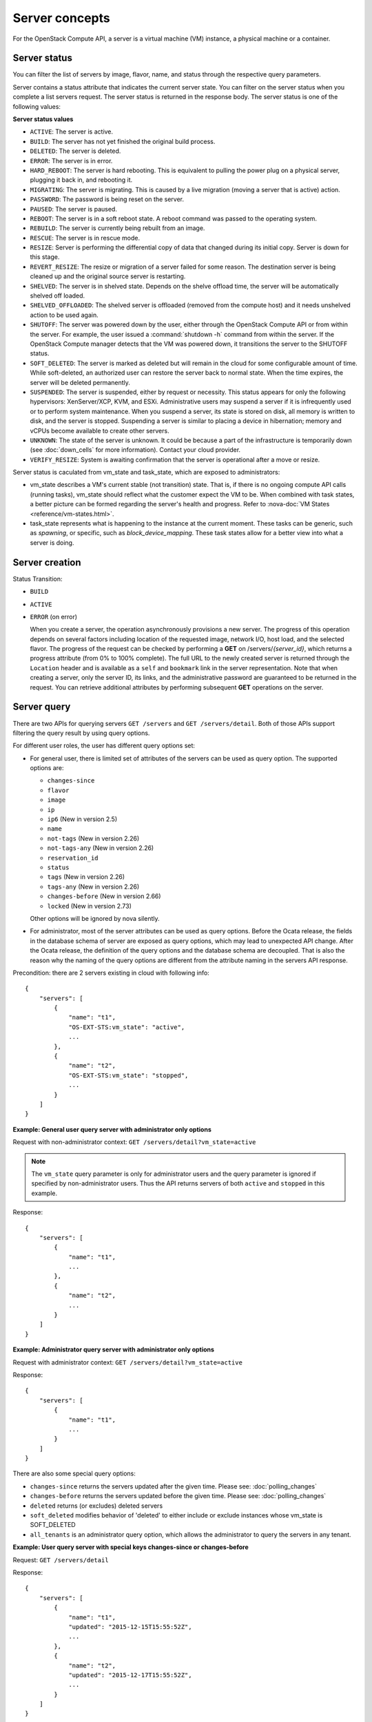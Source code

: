 ===============
Server concepts
===============

For the OpenStack Compute API, a server is a virtual machine (VM) instance,
a physical machine or a container.

Server status
~~~~~~~~~~~~~

You can filter the list of servers by image, flavor, name, and status
through the respective query parameters.

Server contains a status attribute that indicates the current server
state. You can filter on the server status when you complete a list
servers request. The server status is returned in the response body. The
server status is one of the following values:

**Server status values**

-  ``ACTIVE``: The server is active.

-  ``BUILD``: The server has not yet finished the original build process.

-  ``DELETED``: The server is deleted.

-  ``ERROR``: The server is in error.

-  ``HARD_REBOOT``: The server is hard rebooting. This is equivalent to
   pulling the power plug on a physical server, plugging it back in, and
   rebooting it.

-  ``MIGRATING``: The server is migrating. This is caused by a
   live migration (moving a server that is active) action.

-  ``PASSWORD``: The password is being reset on the server.

-  ``PAUSED``: The server is paused.

-  ``REBOOT``: The server is in a soft reboot state. A reboot command
   was passed to the operating system.

-  ``REBUILD``: The server is currently being rebuilt from an image.

-  ``RESCUE``: The server is in rescue mode.

-  ``RESIZE``: Server is performing the differential copy of data that
   changed during its initial copy. Server is down for this stage.

-  ``REVERT_RESIZE``: The resize or migration of a server failed for
   some reason. The destination server is being cleaned up and the
   original source server is restarting.

-  ``SHELVED``: The server is in shelved state. Depends on the shelve offload
   time, the server will be automatically shelved off loaded.

-  ``SHELVED_OFFLOADED``: The shelved server is offloaded (removed from the
   compute host) and it needs unshelved action to be used again.

-  ``SHUTOFF``: The server was powered down by the user, either through the
   OpenStack Compute API or from within the server. For example, the user
   issued a :command:`shutdown -h` command from within the server.
   If the OpenStack Compute manager detects that the VM was powered down,
   it transitions the server to the SHUTOFF status.

-  ``SOFT_DELETED``: The server is marked as deleted but will remain in the
   cloud for some configurable amount of time. While soft-deleted, an
   authorized user can restore the server back to normal state. When the time
   expires, the server will be deleted permanently.

-  ``SUSPENDED``: The server is suspended, either by request or
   necessity. This status appears for only the following hypervisors:
   XenServer/XCP, KVM, and ESXi. Administrative users may suspend a
   server if it is infrequently used or to perform system maintenance.
   When you suspend a server, its state is stored on disk, all
   memory is written to disk, and the server is stopped.
   Suspending a server is similar to placing a device in hibernation;
   memory and vCPUs become available to create other servers.

-  ``UNKNOWN``: The state of the server is unknown. It could be because a part
   of the infrastructure is temporarily down (see :doc:`down_cells`
   for more information). Contact your cloud provider.

-  ``VERIFY_RESIZE``: System is awaiting confirmation that the server is
   operational after a move or resize.

Server status is caculated from vm_state and task_state, which
are exposed to administrators:

- vm_state describes a VM's current stable (not transition) state. That is, if
  there is no ongoing compute API calls (running tasks), vm_state should reflect
  what the customer expect the VM to be. When combined with task states,
  a better picture can be formed regarding the server's health and progress.
  Refer to :nova-doc:`VM States <reference/vm-states.html>`.

- task_state represents what is happening to the instance at the
  current moment. These tasks can be generic, such as `spawning`, or specific,
  such as `block_device_mapping`. These task states allow for a better view into
  what a server is doing.

Server creation
~~~~~~~~~~~~~~~

Status Transition:

- ``BUILD``

  .. todo:: Add more details.

- ``ACTIVE``

  .. todo:: Add more details.

- ``ERROR`` (on error)

  When you create a server, the operation asynchronously provisions a new
  server. The progress of this operation depends on several factors
  including location of the requested image, network I/O, host load, and
  the selected flavor. The progress of the request can be checked by
  performing a **GET** on /servers/*{server_id}*, which returns a progress
  attribute (from 0% to 100% complete). The full URL to the newly created
  server is returned through the ``Location`` header and is available as a
  ``self`` and ``bookmark`` link in the server representation. Note that
  when creating a server, only the server ID, its links, and the
  administrative password are guaranteed to be returned in the request.
  You can retrieve additional attributes by performing subsequent **GET**
  operations on the server.

Server query
~~~~~~~~~~~~

There are two APIs for querying servers ``GET /servers`` and
``GET /servers/detail``. Both of those APIs support filtering the query result
by using query options.

For different user roles, the user has different query options set:

- For general user, there is limited set of attributes of the servers can be
  used as query option. The supported options are:

  - ``changes-since``
  - ``flavor``
  - ``image``
  - ``ip``
  - ``ip6`` (New in version 2.5)
  - ``name``
  - ``not-tags`` (New in version 2.26)
  - ``not-tags-any`` (New in version 2.26)
  - ``reservation_id``
  - ``status``
  - ``tags`` (New in version 2.26)
  - ``tags-any`` (New in version 2.26)
  - ``changes-before`` (New in version 2.66)
  - ``locked`` (New in version 2.73)

  Other options will be ignored by nova silently.

- For administrator, most of the server attributes can be used as query
  options. Before the Ocata release, the fields in the database schema of
  server are exposed as query options, which may lead to unexpected API
  change. After the Ocata release, the definition of the query options and
  the database schema are decoupled. That is also the reason why the naming of
  the query options are different from the attribute naming in the servers API
  response.


Precondition: there are 2 servers existing in cloud with following info::

  {
      "servers": [
          {
              "name": "t1",
              "OS-EXT-STS:vm_state": "active",
              ...
          },
          {
              "name": "t2",
              "OS-EXT-STS:vm_state": "stopped",
              ...
          }
      ]
  }

**Example: General user query server with administrator only options**

Request with non-administrator context: ``GET /servers/detail?vm_state=active``

.. note::

  The ``vm_state`` query parameter is only for administrator users and
  the query parameter is ignored if specified by non-administrator users.
  Thus the API returns servers of both ``active`` and ``stopped``
  in this example.

Response::

   {
       "servers": [
           {
               "name": "t1",
               ...
           },
           {
               "name": "t2",
               ...
           }
       ]
   }

**Example: Administrator query server with administrator only options**

Request with administrator context: ``GET /servers/detail?vm_state=active``

Response::

   {
       "servers": [
           {
               "name": "t1",
               ...
           }
       ]
   }

There are also some special query options:

- ``changes-since`` returns the servers updated after the given time.
  Please see: :doc:`polling_changes`

- ``changes-before`` returns the servers updated before the given time.
  Please see: :doc:`polling_changes`

- ``deleted`` returns (or excludes) deleted servers

- ``soft_deleted`` modifies behavior of 'deleted' to either include or exclude
  instances whose vm_state is SOFT_DELETED

- ``all_tenants`` is an administrator query option, which allows the
  administrator to query the servers in any tenant.


**Example: User query server with special keys changes-since or changes-before**

Request: ``GET /servers/detail``

Response::

   {
       "servers": [
           {
               "name": "t1",
               "updated": "2015-12-15T15:55:52Z",
               ...
           },
           {
               "name": "t2",
               "updated": "2015-12-17T15:55:52Z",
               ...
           }
       ]
   }

Request: ``GET /servers/detail?changes-since='2015-12-16T15:55:52Z'``

Response::

   {
       {
           "name": "t2",
           "updated": "2015-12-17T15:55:52Z",
           ...
       }
   }

Request: ``GET /servers/detail?changes-before='2015-12-16T15:55:52Z'``

Response::

   {
       {
           "name": "t1",
           "updated": "2015-12-15T15:55:52Z",
           ...
       }
   }

Request:
``GET /servers/detail?changes-since='2015-12-10T15:55:52Z'&changes-before='2015-12-28T15:55:52Z'``

Response::

   {
       "servers": [
           {
               "name": "t1",
               "updated": "2015-12-15T15:55:52Z",
               ...
           },
           {
               "name": "t2",
               "updated": "2015-12-17T15:55:52Z",
               ...
           }
       ]
   }

There are two kinds of matching in query options: Exact matching and
regex matching.

**Example: User query server using exact matching on host**

Request with administrator context: ``GET /servers/detail``

Response::

   {
       "servers": [
           {
               "name": "t1",
               "OS-EXT-SRV-ATTR:host": "devstack"
               ...
           },
           {
               "name": "t2",
               "OS-EXT-SRV-ATTR:host": "devstack1"
               ...
           }
       ]
   }

Request with administrator context: ``GET /servers/detail?host=devstack``

Response::

   {
       "servers": [
           {
               "name": "t1",
               "OS-EXT-SRV-ATTR:host": "devstack"
               ...
           }
       ]
   }

**Example: Query server using regex matching on name**

Request with administrator context: ``GET /servers/detail``

Response::

   {
       "servers": [
           {
               "name": "test11",
               ...
           },
           {
               "name": "test21",
               ...
           },
           {
               "name": "t1",
               ...
           },
           {
               "name": "t14",
               ...
           }
       ]
   }

Request with administrator context: ``GET /servers/detail?name=t1``

Response::

   {
       "servers": [
           {
               "name": "test11",
               ...
           },
           {
               "name": "t1",
               ...
           },
           {
               "name": "t14",
               ...
           }
       ]
   }

**Example: User query server using exact matching on host and regex
matching on name**

Request with administrator context: ``GET /servers/detail``

Response::

   {
       "servers": [
           {
               "name": "test1",
               "OS-EXT-SRV-ATTR:host": "devstack"
               ...
           },
           {
               "name": "t2",
               "OS-EXT-SRV-ATTR:host": "devstack1"
               ...
           },
           {
               "name": "test3",
               "OS-EXT-SRV-ATTR:host": "devstack1"
               ...
           }
       ]
   }

Request with administrator context:
``GET /servers/detail?host=devstack1&name=test``

Response::

   {
       "servers": [
           {
               "name": "test3",
               "OS-EXT-SRV-ATTR:host": "devstack1"
               ...
           }
       ]
   }

Request: ``GET /servers/detail?changes-since='2015-12-16T15:55:52Z'``

Response::

   {
       {
           "name": "t2",
           "updated": "2015-12-17T15:55:52Z"
           ...
       }
   }

Server actions
~~~~~~~~~~~~~~

-  **Reboot**

   Use this function to perform either a soft or hard reboot of a
   server. With a soft reboot, the operating system is signaled to
   restart, which allows for a graceful shutdown of all processes. A
   hard reboot is the equivalent of power cycling the server. The
   virtualization platform should ensure that the reboot action has
   completed successfully even in cases in which the underlying
   domain/VM is paused or halted/stopped.

-  **Rebuild**

   Use this function to remove all data on the server and replaces it
   with the specified image. Server ID, flavor and IP addresses remain
   the same.

-  **Evacuate**

   Should a nova-compute service actually go offline, it can no longer report
   status about any of the servers on it. This means they'll be
   listed in an 'ACTIVE' state forever.

   Evacuate is a work around for this that lets an administrator
   forcibly rebuild these servers on another node. It makes
   no guarantees that the host was actually down, so fencing is
   left as an exercise to the deployer.

-  **Resize** (including **Confirm resize**, **Revert resize**)

   Use this function to convert an existing server to a different
   flavor, in essence, scaling the server up or down. The original
   server is saved for a period of time to allow rollback if there is a
   problem. All resizes should be tested and explicitly confirmed, at
   which time the original server is removed. The resized server may be
   automatically confirmed based on the administrator's configuration of
   the deployment.

   Confirm resize action will delete the old server in the virt layer.
   The spawned server in the virt layer will be used from then on.
   On the contrary, Revert resize action will delete the new server
   spawned in the virt layer and revert all changes. The original server
   will be used from then on.

-  **Pause**, **Unpause**

   You can pause a server by making a pause request. This request stores
   the state of the VM in RAM. A paused server continues to run in a
   frozen state.

   Unpause returns a paused server back to an active state.

-  **Suspend**, **Resume**

   Administrative users might want to suspend a server if it is
   infrequently used or to perform system maintenance. When you suspend
   a server, its VM state is stored on disk, all memory is written to
   disk, and the virtual machine is stopped. Suspending a server is
   similar to placing a device in hibernation; memory and vCPUs become
   available to create other servers.

   Resume will resume a suspended server to an active state.

-  **Snapshot**

   You can store the current state of the server root disk to be saved
   and uploaded back into the glance image repository.
   Then a server can later be booted again using this saved image.

-  **Backup**

   You can use backup method to store server's current state in the glance
   repository, in the mean time, old snapshots will be removed based on the
   given 'daily' or 'weekly' type.

-  **Start**

   Power on the server.

-  **Stop**

   Power off the server.

-  **Delete**, **Restore**

   Power off the given server first then detach all the resources associated
   to the server such as network and volumes, then delete the server.

   The configuration option 'reclaim_instance_interval' (in seconds) decides whether
   the server to be deleted will still be in the system. If this value is greater
   than 0, the deleted server will not be deleted immediately, instead it will be
   put into a queue until it's too old (deleted time greater than the value of
   reclaim_instance_interval). Administrator is able to use Restore action to
   recover the server from the delete queue. If the deleted server remains
   longer than the value of reclaim_instance_interval, it will be deleted by compute
   service automatically.

-  **Shelve**, **Shelve offload**, **Unshelve**

   Shelving a server indicates it will not be needed for some time and may be
   temporarily removed from the hypervisors. This allows its resources to
   be freed up for use by someone else.

   By default the configuration option 'shelved_offload_time' is 0 and the shelved
   server will be removed from the hypervisor immediately after shelve operation;
   Otherwise, the resource will be kept for the value of 'shelved_offload_time'
   (in seconds) so that during the time period the unshelve action will be faster,
   then the periodic task will remove the server from hypervisor after
   'shelved_offload_time' time passes. Set the option 'shelved_offload_time'
   to -1 make it never offload.

   Shelve will power off the given server and take a snapshot if it is booted
   from image. The server can then be offloaded from the compute host and its
   resources deallocated. Offloading is done immediately if booted from volume,
   but if booted from image the offload can be delayed for some time or
   infinitely, leaving the image on disk and the resources still allocated.

   Shelve offload is used to explicitly remove a shelved server that has been
   left on a host. This action can only be used on a shelved server and is
   usually performed by an administrator.

   Unshelve is the reverse operation of Shelve. It builds and boots the server
   again, on a new scheduled host if it was offloaded, using the shelved image
   in the glance repository if booted from image.

-  **Lock**, **Unlock**

   Lock a server so the following actions by non-admin users are not
   allowed to the server.

   - Delete Server
   - Change Administrative Password (changePassword Action)
   - Confirm Resized Server (confirmResize Action)
   - Force-Delete Server (forceDelete Action)
   - Pause Server (pause Action)
   - Reboot Server (reboot Action)
   - Rebuild Server (rebuild Action)
   - Rescue Server (rescue Action)
   - Resize Server (resize Action)
   - Restore Soft-Deleted Instance (restore Action)
   - Resume Suspended Server (resume Action)
   - Revert Resized Server (revertResize Action)
   - Shelf-Offload (Remove) Server (shelveOffload Action)
   - Shelve Server (shelve Action)
   - Start Server (os-start Action)
   - Stop Server (os-stop Action)
   - Suspend Server (suspend Action)
   - Trigger Crash Dump In Server
   - Unpause Server (unpause Action)
   - Unrescue Server (unrescue Action)
   - Unshelve (Restore) Shelved Server (unshelve Action)
   - Attach a volume to an instance
   - Update a volume attachment
   - Detach a volume from an instance
   - Create Interface
   - Detach Interface
   - Create Or Update Metadata Item
   - Create or Update Metadata Items
   - Delete Metadata Item
   - Replace Metadata Items
   - Add (Associate) Fixed Ip (addFixedIp Action) (DEPRECATED)
   - Remove (Disassociate) Fixed Ip (removeFixedIp Action) (DEPRECATED)

   ..
     NOTE(takashin):
     The following APIs can be performed by administrators only by default.
     So they are not listed in the above list.

     - Migrate Server (migrate Action)
     - Live-Migrate Server (os-migrateLive Action)
     - Force Migration Complete Action (force_complete Action)
     - Delete (Abort) Migration
     - Inject Network Information (injectNetworkInfo Action)
     - Reset Networking On A Server (resetNetwork Action)

   But administrators can perform the actions on the server
   even though the server is locked. By default, only owner or administrator
   can lock the sever, and administrator can overwrite owner's lock along with
   the locked_reason if it is specified.

   Unlock will unlock a server in locked state so additional
   operations can be performed on the server by non-admin users.
   By default, only owner or administrator can unlock the server.

-  **Rescue**, **Unrescue**

   The rescue operation starts a server in a special configuration whereby
   it is booted from a special root disk image. This enables the tenant to try
   and restore a broken guest system.

   Unrescue is the reverse action of Rescue. The server spawned from the special
   root image will be deleted.

-  **Set administrator password**

   Sets the root/administrator password for the given server. It uses an
   optionally installed agent to set the administrator password.

-  **Migrate**, **Live migrate**

   Migrate is usually utilized by administrator, it will move a server to
   another host; it utilizes the 'resize' action but with same flavor, so during
   migration, the server will be powered off and rebuilt on another host.

   Live migrate also moves a server from one host to another, but it won't
   power off the server in general so the server will not suffer a down time.
   Administrators may use this to evacuate servers from a host that needs to
   undergo maintenance tasks.

-  **Trigger crash dump**

   Trigger crash dump usually utilized by either administrator or the server's
   owner, it will dump the memory image as dump file into the given server,
   and then reboot the kernel again. And this feature depends on the setting
   about the trigger (e.g. NMI) in the server.

Server passwords
~~~~~~~~~~~~~~~~

You can specify a password when you create the server through the
optional adminPass attribute. The specified password must meet the
complexity requirements set by your OpenStack Compute provider. The
server might enter an ``ERROR`` state if the complexity requirements are
not met. In this case, a client can issue a change password action to
reset the server password.

If a password is not specified, a randomly generated password is
assigned and returned in the response object. This password is
guaranteed to meet the security requirements set by the compute
provider. For security reasons, the password is not returned in
subsequent **GET** calls.

Server metadata
~~~~~~~~~~~~~~~

Custom server metadata can also be supplied at launch time. The maximum
size of the metadata key and value is 255 bytes each. The maximum number
of key-value pairs that can be supplied per server is determined by the
compute provider and may be queried via the maxServerMeta absolute
limit.

Block Device Mapping
~~~~~~~~~~~~~~~~~~~~

.. todo:: Add some description about BDM.

Scheduler Hints
~~~~~~~~~~~~~~~

Refer to `this document`_ for information on scheduler hints.

.. _this document: https://docs.openstack.org/nova/latest/reference/scheduler-hints-vs-flavor-extra-specs.html#scheduler-hints

Server Consoles
~~~~~~~~~~~~~~~

Server Consoles can also be supplied after server launched. There are several
server console services available. First, users can get the console output
from the specified server and can limit the lines of console text by setting
the length. Second, users can access multiple types of remote consoles. The
user can use novnc, xvpvnc, rdp-html5, spice-html5, serial, and webmks(start
from microversion 2.8) through either the OpenStack dashboard or the command
line. Refer to :nova-doc:`Configure remote console access
<admin/remote-console-access.html>`.  Specifically for Xenserver, it provides
the ability to create, delete, detail, list specified server vnc consoles.

Server networks
~~~~~~~~~~~~~~~

Networks to which the server connects can also be supplied at launch
time. One or more networks can be specified. User can also specify a
specific port on the network or the fixed IP address to assign to the
server interface.

Considerations
~~~~~~~~~~~~~~

-  The maximum limit refers to the number of bytes in the decoded data
   and not the number of characters in the encoded data.

-  The maximum number of file path/content pairs that you can supply is
   also determined by the compute provider and is defined by the
   maxPersonality absolute limit.

-  The absolute limit, maxPersonalitySize, is a byte limit that is
   guaranteed to apply to all images in the deployment. Providers can
   set additional per-image personality limits.

-  The file injection might not occur until after the server is built and
   booted.

-  After file injection, personality files are accessible by only system
   administrators. For example, on Linux, all files have root and the root
   group as the owner and group owner, respectively, and allow user and
   group read access only (octal 440).

Server access addresses
~~~~~~~~~~~~~~~~~~~~~~~

In a hybrid environment, the IP address of a server might not be
controlled by the underlying implementation. Instead, the access IP
address might be part of the dedicated hardware; for example, a
router/NAT device. In this case, the addresses provided by the
implementation cannot actually be used to access the server (from
outside the local LAN). Here, a separate *access address* may be
assigned at creation time to provide access to the server. This address
may not be directly bound to a network interface on the server and may
not necessarily appear when a server's addresses are queried.
Nonetheless, clients that must access the server directly are encouraged
to do so via an access address. In the example below, an IPv4 address is
assigned at creation time.


**Example: Create server with access IP: JSON request**

.. code-block:: json

    {
        "server": {
            "name": "new-server-test",
            "imageRef": "52415800-8b69-11e0-9b19-734f6f006e54",
            "flavorRef": "52415800-8b69-11e0-9b19-734f1195ff37",
            "accessIPv4": "67.23.10.132"
        }
    }

.. note:: Both IPv4 and IPv6 addresses may be used as access addresses and both
   addresses may be assigned simultaneously as illustrated below. Access
   addresses may be updated after a server has been created.


**Example: Create server with multiple access IPs: JSON request**

.. code-block:: json

    {
        "server": {
            "name": "new-server-test",
            "imageRef": "52415800-8b69-11e0-9b19-734f6f006e54",
            "flavorRef": "52415800-8b69-11e0-9b19-734f1195ff37",
            "accessIPv4": "67.23.10.132",
            "accessIPv6": "::babe:67.23.10.132"
        }
    }

Moving servers
~~~~~~~~~~~~~~

There are several actions that may result in a server moving from one
compute host to another including shelve, resize, migrations and
evacuate. The following use cases demonstrate the intention of the
actions and the consequence for operational procedures.

Cloud operator needs to move a server
-------------------------------------

Sometimes a cloud operator may need to redistribute work loads for
operational purposes. For example, the operator may need to remove
a compute host for maintenance or deploy a kernel security patch that
requires the host to be rebooted.

The operator has two actions available for deliberately moving
work loads: cold migration (moving a server that is not active)
and live migration (moving a server that is active).

Cold migration moves a server from one host to another by copying its
state, local storage and network configuration to new resources
allocated on a new host selected by scheduling policies. The operation is
relatively quick as the server is not changing its state during the copy
process. The user does not have access to the server during the operation.

Live migration moves a server from one host to another while it
is active, so it is constantly changing its state during the action.
As a result it can take considerably longer than cold migration.
During the action the server is online and accessible, but only
a limited set of management actions are available to the user.

The following are common patterns for employing migrations in
a cloud:

-  **Host maintenance**

   If a compute host is to be removed from the cloud all its servers
   will need to be moved to other hosts. In this case it is normal for
   the rest of the cloud to absorb the work load, redistributing
   the servers by rescheduling them.

   To prepare the host it will be disabled so it does not receive
   any further servers. Then each server will be migrated to a new
   host by cold or live migration, depending on the state of the
   server. When complete, the host is ready to be removed.

-  **Rolling updates**

   Often it is necessary to perform an update on all compute hosts
   which requires them to be rebooted. In this case it is not
   strictly necessary to move inactive servers because they
   will be available after the reboot. However, active servers would
   be impacted by the reboot. Live migration will allow them to
   continue operation.

   In this case a rolling approach can be taken by starting with an
   empty compute host that has been updated and rebooted. Another host
   that has not yet been updated is disabled and all its servers are
   migrated to the new host. When the migrations are complete the
   new host continues normal operation. The old host will be empty
   and can be updated and rebooted. It then becomes the new target for
   another round of migrations.

   This process can be repeated until the whole cloud has been updated,
   usually using a pool of empty hosts instead of just one.

-  **Resource Optimization**

   To reduce energy usage, some cloud operators will try and move
   servers so they fit into the minimum number of hosts, allowing
   some servers to be turned off.

   Sometimes higher performance might be wanted, so servers are
   spread out between the hosts to minimize resource contention.

Migrating a server is not normally a choice that is available to
the cloud user because the user is not normally aware of compute
hosts. Management of the cloud and how servers are provisioned
in it is the responsibility of the cloud operator.

Recover from a failed compute host
----------------------------------

Sometimes a compute host may fail. This is a rare occurrence, but when
it happens during normal operation the servers running on the host may
be lost. In this case the operator may recreate the servers on the
remaining compute hosts using the evacuate action.

Failure detection can be proved to be impossible in compute systems
with asynchronous communication, so true failure detection cannot be
achieved. Usually when a host is considered to have failed it should be
excluded from the cloud and any virtual networking or storage associated
with servers on the failed host should be isolated from it. These steps
are called fencing the host. Initiating these action is outside the scope
of Nova.

Once the host has been fenced its servers can be recreated on other
hosts without worry of the old incarnations reappearing and trying to
access shared resources. It is usual to redistribute the servers
from a failed host by rescheduling them.

Please note, this operation can result in data loss for the user's server.
As there is no access to the original server, if there were any disks stored
on local storage, that data will be lost. Evacuate does the same operation
as a rebuild. It downloads any images from glance and creates new
blank ephemeral disks. Any disks that were volumes, or on shared storage,
are reconnected. There should be no data loss for those disks.
This is why fencing the host is important, to ensure volumes and shared
storage are not corrupted by two servers writing simultaneously.

Evacuating a server is solely in the domain of the cloud operator because
it must be performed in coordination with other operational procedures to
be safe. A user is not normally aware of compute hosts but is adversely
affected by their failure.

User resizes server to get more resources
-----------------------------------------

Sometimes a user may want to change the flavor of a server, e.g. change
the quantity of cpus, disk, memory or any other resource. This is done
by restarting the server with a new flavor. As the server is being
moved, it is normal to reschedule the server to another host
(although resize to the same host is an option for the operator).

Resize involves shutting down the server, finding a host that has
the correct resources for the new flavor size, moving the current
server (including all storage) to the new host. Once the server
has been given the appropriate resources to match the new flavor,
the server is started again.

After the resize operation, when the user is happy their server is
working correctly after the resize, the user calls Confirm Resize.
This deletes the 'before-the-resize' server that was kept on the source host.
Alternatively, the user can call Revert Resize to delete the new
resized server and restore the old that was stored on the source
host. If the user does not manually confirm the resize within a
configured time period, the resize is automatically confirmed, to
free up the space the old is using on the source host.

As with shelving, resize provides the cloud operator with an
opportunity to redistribute work loads across the cloud according
to the operators scheduling policy, providing the same benefits as
above.

Resizing a server is not normally a choice that is available to
the cloud operator because it changes the nature of the server
being provided to the user.

User doesn't want to be charged when not using a server
-------------------------------------------------------

Sometimes a user does not require a server to be active for a while,
perhaps over a weekend or at certain times of day.
Ideally they don't want to be billed for those resources.
Just powering down a server does not free up any resources,
but shelving a server does free up resources to be used by other users.
This makes it feasible for a cloud operator to offer a discount when
a server is shelved.

When the user shelves a server the operator can choose to remove it
from the compute hosts, i.e. the operator can offload the shelved server.
When the user's server is unshelved, it is scheduled to a new
host according to the operators policies for distributing work loads
across the compute hosts, including taking disabled hosts into account.
This will contribute to increased overall capacity, freeing hosts that
are ear-marked for maintenance and providing contiguous blocks
of resources on single hosts due to moving out old servers.

Shelving a server is not normally a choice that is available to
the cloud operator because it affects the availability of the server
being provided to the user.

Configure Guest OS
~~~~~~~~~~~~~~~~~~

Metadata API
------------
Nova provides a metadata api for servers to retrieve server specific metadata.
Neutron ensures this metadata api can be accessed through a predefined ip
address (169.254.169.254). For more details, see :nova-doc:`Metadata Service
<user/metadata-service.html>`.

Config Drive
------------

Nova is able to write metadata to a special configuration drive that attaches
to the server when it boots. The server can mount this drive and read files
from it to get information that is normally available through the metadata
service. For more details, see :nova-doc:`Config Drive
<user/config-drive.html>`.

User data
---------
A user data file is a special key in the metadata service that holds a file
that cloud-aware applications in the server can access.

Nova has two ways to send user data to the deployed server, one is by
metadata service to let server able to access to its metadata through
a predefined ip address (169.254.169.254), then other way is to use config
drive which will wrap metadata into a iso9660 or vfat format disk so that
the deployed server can consume it by active engines such as cloud-init
during its boot process.

Server personality
------------------

You can customize the personality of a server by injecting data
into its file system. For example, you might want to insert ssh keys,
set configuration files, or store data that you want to retrieve from
inside the server. This feature provides a minimal amount of
launch-time personalization. If you require significant customization,
create a custom image.

Follow these guidelines when you inject files:

-  The maximum size of the file path data is 255 bytes.

-  Encode the file contents as a Base64 string. The maximum size of the
   file contents is determined by the compute provider and may vary
   based on the image that is used to create the server.
